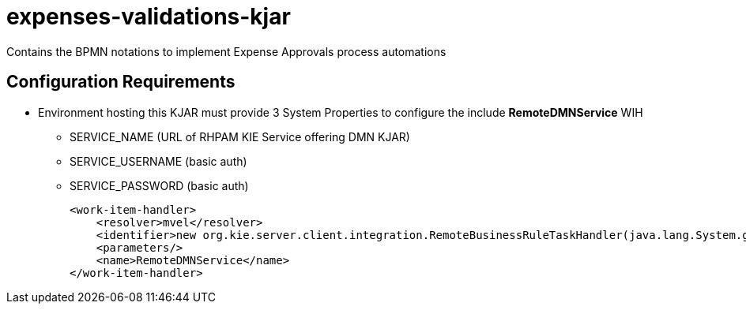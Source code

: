 = expenses-validations-kjar

Contains the BPMN notations to implement Expense Approvals process automations

== Configuration Requirements 

* Environment hosting this KJAR must provide 3 System Properties to configure the include *RemoteDMNService* WIH
** SERVICE_NAME (URL of RHPAM KIE Service offering DMN KJAR)
** SERVICE_USERNAME (basic auth)
** SERVICE_PASSWORD (basic auth)

        <work-item-handler>
            <resolver>mvel</resolver>
            <identifier>new org.kie.server.client.integration.RemoteBusinessRuleTaskHandler(java.lang.System.getProperty("SERVICE_NAME"),java.lang.System.getProperty("SERVICE_USERNAME"),java.lang.System.getProperty("SERVICE_PASSWORD"),classLoader)</identifier>
            <parameters/>
            <name>RemoteDMNService</name>
        </work-item-handler>

